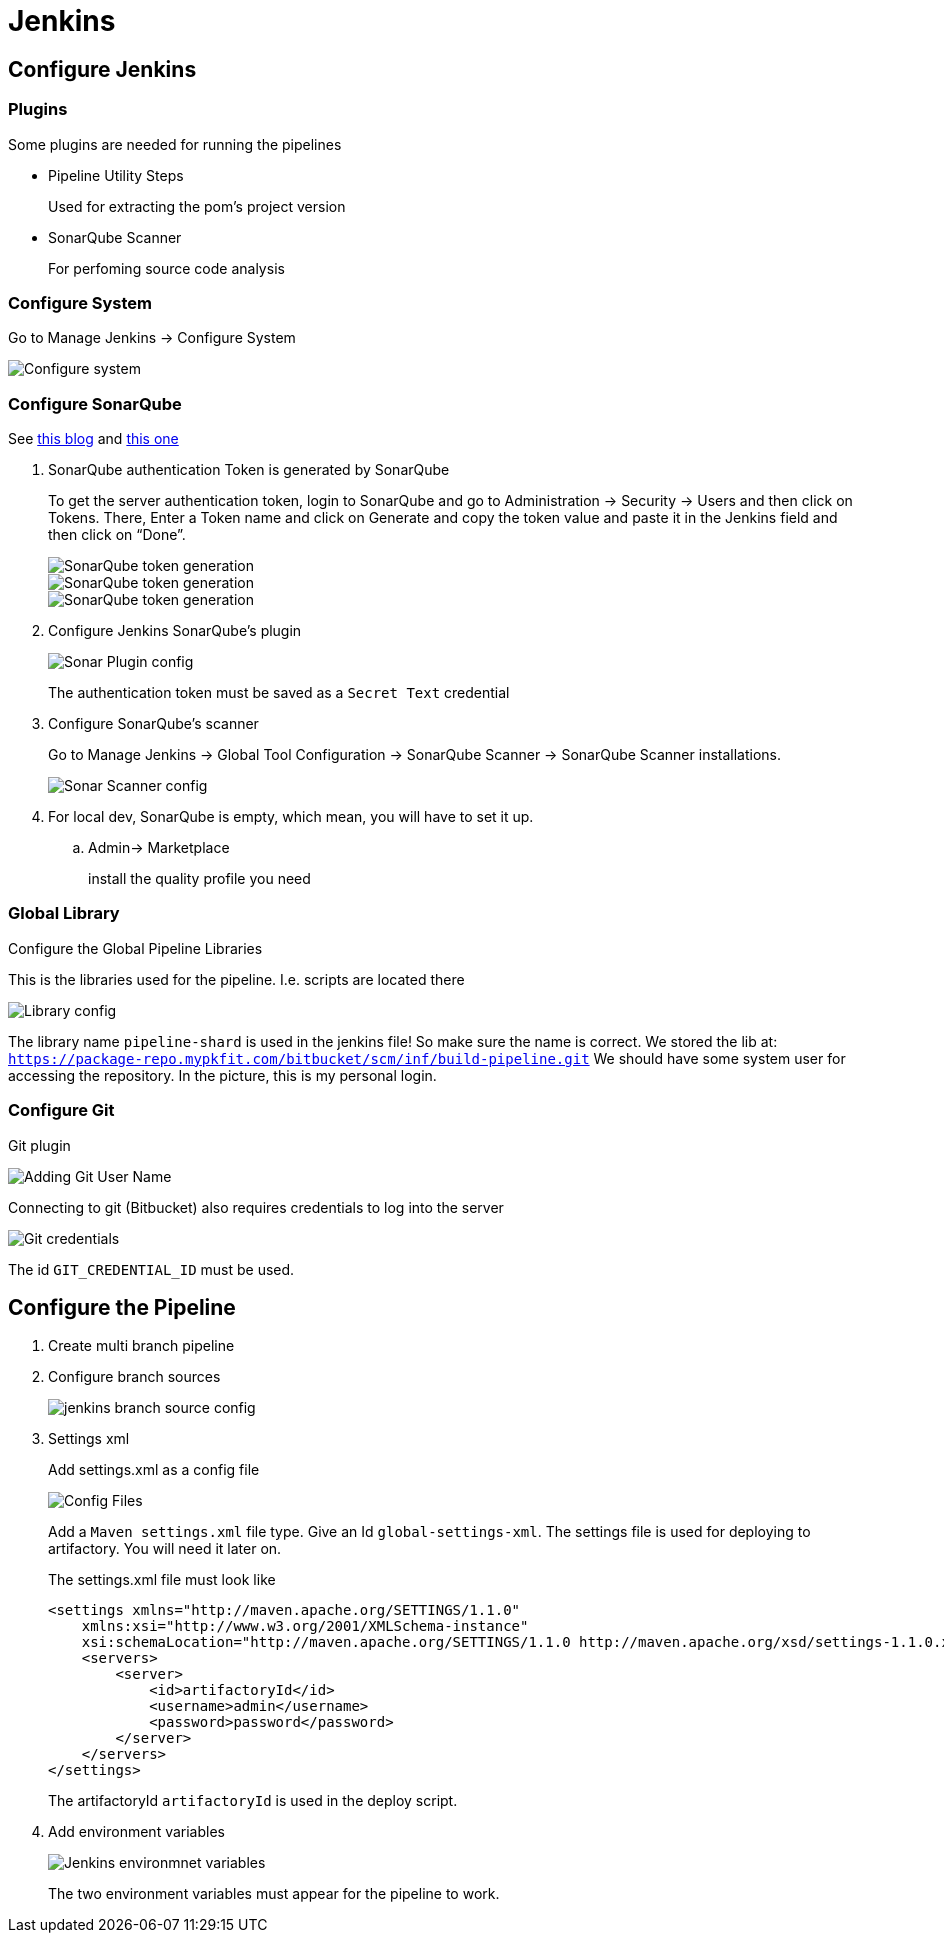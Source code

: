 = Jenkins

== Configure Jenkins

=== Plugins

Some plugins are needed for running the pipelines

* Pipeline Utility Steps
+
Used for extracting the pom's project version
* SonarQube Scanner
+
For perfoming source code analysis

=== Configure System

Go to Manage Jenkins -> Configure System

image::jenkins/manage-jenkins.png[Configure system]

=== Configure SonarQube

See https://medium.com/@rosaniline/setup-sonarqube-with-jenkins-declarative-pipeline-75bccdc9075f[this blog]
and https://medium.com/@theopendle/github-jenkins-sonarqube-integration-for-java-maven-4-4-code-analysis-with-sonarqube-da569db417b6[this one]

. SonarQube authentication Token is generated by SonarQube
+
To get the server authentication token, login to SonarQube and go to Administration -> Security -> Users and then click on Tokens.
There, Enter a Token name and click on Generate and copy the token value and paste it in the Jenkins field and then click on “Done”.
+
image::jenkins/sonar-token-1.png[SonarQube token generation]
+
image::jenkins/sonar-token-2.png[SonarQube token generation]
+
image::jenkins/sonar-token-3.png[SonarQube token generation]

. Configure Jenkins SonarQube's plugin
+
image::jenkins/sonar-plugin-config.png[Sonar Plugin config]
+
The authentication token must be saved as a `Secret Text` credential
. Configure SonarQube's scanner
+
Go to Manage Jenkins -> Global Tool Configuration -> SonarQube Scanner -> SonarQube Scanner installations.
+
image::jenkins/sonar-scanner.png[Sonar Scanner config]

. For local dev, SonarQube is empty, which mean, you will have to set it up.
.. Admin-> Marketplace
+
install the quality profile you need

=== Global Library

Configure the Global Pipeline Libraries

This is the libraries used for the pipeline. I.e. scripts are located there

image::jenkins/global-pipeline-libraries.png[Library config]
The library name `pipeline-shard` is used in the jenkins file!
So make sure the name is correct.
We stored the lib at: `https://package-repo.mypkfit.com/bitbucket/scm/inf/build-pipeline.git`
We should have some system user for accessing the repository. In the picture, this is my personal login.

=== Configure Git

Git plugin

image::jenkins/git-user-name.png[Adding Git User Name]

Connecting to git (Bitbucket) also requires credentials to log into the server

image::jenkins/git-credentials.png[Git credentials]
The id `GIT_CREDENTIAL_ID` must be used.

== Configure the Pipeline

. Create multi branch pipeline
. Configure branch sources
+
image::jenkins/branch-souces.png[jenkins branch source config]

. Settings xml
+
Add settings.xml as a config file
+
image::jenkins/config-file.png[Config Files]
+
Add a `Maven settings.xml` file type.
Give an Id `global-settings-xml`.
The settings file is used for deploying to artifactory.
You will need it later on.
+
The settings.xml file must look like

    <settings xmlns="http://maven.apache.org/SETTINGS/1.1.0"
        xmlns:xsi="http://www.w3.org/2001/XMLSchema-instance"
        xsi:schemaLocation="http://maven.apache.org/SETTINGS/1.1.0 http://maven.apache.org/xsd/settings-1.1.0.xsd">
        <servers>
            <server>
                <id>artifactoryId</id>
                <username>admin</username>
                <password>password</password>
            </server>
        </servers>
    </settings>
+
The artifactoryId `artifactoryId` is used in the deploy script.

. Add environment variables
+
image::jenkins/env-variables.png[Jenkins environmnet variables]
+
The two environment variables must appear for the pipeline to work.
